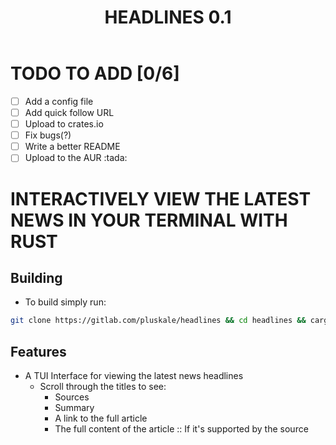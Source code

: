 #+title: HEADLINES 0.1

* TODO TO ADD [0/6]
- [ ] Add a config file
- [ ] Add quick follow URL 
- [ ] Upload to crates.io
- [ ] Fix bugs(?)
- [ ] Write a better README
- [ ] Upload to the AUR :tada:

* INTERACTIVELY VIEW THE LATEST NEWS IN YOUR TERMINAL WITH RUST
** Building
- To build simply run:
#+begin_src bash 
git clone https://gitlab.com/pluskale/headlines && cd headlines && cargo build
#+end_src

** Features
- A TUI Interface for viewing the latest news headlines
 + Scroll through the titles to see:
  + Sources
  + Summary
  + A link to the full article 
  + The full content of the article :: If it's supported by the source
